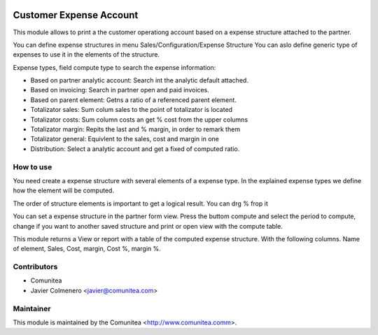 .. image:: https://img.shields.io/badge/licence-AGPL--3-blue.svg
   :target: http://www.gnu.org/licenses/agpl-3.0-standalone.html
   :alt: License: AGPL-3

=========================
Customer Expense Account
=========================

This module allows to print a the customer operationg account based on a
expense structure attached to the partner.

You can define expense structures in menu Sales/Configuration/Expense Structure
You can aslo define generic type of expenses to use it in the elements of the 
structure.

Expense types, field compute type to search the expense information:

* Based on partner analytic account: Search int the analytic default attached.

* Based on invoicing: Search in partner open and paid invoices.

* Based on parent element: Getns a ratio of a referenced parent element.

* Totalizator sales: Sum colum sales to the point of totalizator is located

* Totalizator costs: Sum column costs an get % cost from the upper columns

* Totalizator margin: Repits the last and % margin, in order to remark them

* Totalizator general: Equivlent to the sales, cost and margin in one

* Distribution: Select a analytic account and get a fixed of computed ratio.


How to use
----------
You need create a expense structure with several elements of a expense type.
In the explained expense types we define how the element will be computed.

The order of structure elements is important to get a logical result. You can
drg % frop it

You can set a expense structure in the partner form view. Press the buttom
compute and select the period to compute, change if you want to another saved
structure and print or open view with the compute table.

This module returns a View or report with a table of the computed expense
structure. With the following columns.
Name of element, Sales, Cost, margin, Cost %, margin %.


Contributors
------------
* Comunitea
* Javier Colmenero <javier@comunitea.com>

Maintainer
----------

This module is maintained by the Comunitea <http://www.comunitea.comm>.
